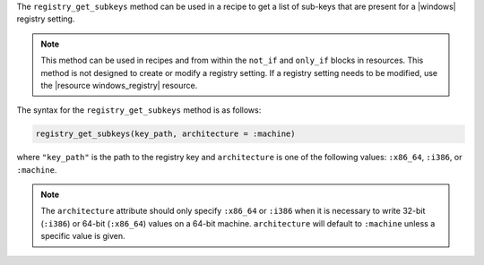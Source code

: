 .. The contents of this file are included in multiple topics.
.. This file should not be changed in a way that hinders its ability to appear in multiple documentation sets.

The ``registry_get_subkeys`` method can be used in a recipe to get a list of sub-keys that are present for a |windows| registry setting. 

.. note:: This method can be used in recipes and from within the ``not_if`` and ``only_if`` blocks in resources. This method is not designed to create or modify a registry setting. If a registry setting needs to be modified, use the |resource windows_registry| resource.

The syntax for the ``registry_get_subkeys`` method is as follows:

.. code-block:: ruby

   registry_get_subkeys(key_path, architecture = :machine)

where ``"key_path"`` is the path to the registry key and ``architecture`` is one of the following values: ``:x86_64``, ``:i386``, or ``:machine``. 

.. note:: The ``architecture`` attribute should only specify ``:x86_64`` or ``:i386`` when it is necessary to write 32-bit (``:i386``) or 64-bit (``:x86_64``) values on a 64-bit machine. ``architecture`` will default to ``:machine`` unless a specific value is given.




